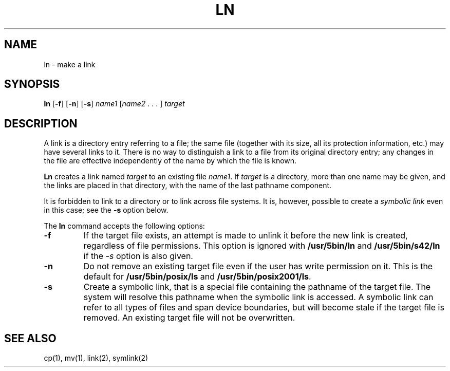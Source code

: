 .\"
.\" Sccsid @(#)ln.1	1.11 (gritter) 2/2/05
.\" Parts taken from ln(1), Unix 7th edition:
.\" Copyright(C) Caldera International Inc. 2001-2002. All rights reserved.
.\"
.\" Redistribution and use in source and binary forms, with or without
.\" modification, are permitted provided that the following conditions
.\" are met:
.\"   Redistributions of source code and documentation must retain the
.\"    above copyright notice, this list of conditions and the following
.\"    disclaimer.
.\"   Redistributions in binary form must reproduce the above copyright
.\"    notice, this list of conditions and the following disclaimer in the
.\"    documentation and/or other materials provided with the distribution.
.\"   All advertising materials mentioning features or use of this software
.\"    must display the following acknowledgement:
.\"      This product includes software developed or owned by Caldera
.\"      International, Inc.
.\"   Neither the name of Caldera International, Inc. nor the names of
.\"    other contributors may be used to endorse or promote products
.\"    derived from this software without specific prior written permission.
.\"
.\" USE OF THE SOFTWARE PROVIDED FOR UNDER THIS LICENSE BY CALDERA
.\" INTERNATIONAL, INC. AND CONTRIBUTORS ``AS IS'' AND ANY EXPRESS OR
.\" IMPLIED WARRANTIES, INCLUDING, BUT NOT LIMITED TO, THE IMPLIED
.\" WARRANTIES OF MERCHANTABILITY AND FITNESS FOR A PARTICULAR PURPOSE
.\" ARE DISCLAIMED. IN NO EVENT SHALL CALDERA INTERNATIONAL, INC. BE
.\" LIABLE FOR ANY DIRECT, INDIRECT INCIDENTAL, SPECIAL, EXEMPLARY, OR
.\" CONSEQUENTIAL DAMAGES (INCLUDING, BUT NOT LIMITED TO, PROCUREMENT OF
.\" SUBSTITUTE GOODS OR SERVICES; LOSS OF USE, DATA, OR PROFITS; OR
.\" BUSINESS INTERRUPTION) HOWEVER CAUSED AND ON ANY THEORY OF LIABILITY,
.\" WHETHER IN CONTRACT, STRICT LIABILITY, OR TORT (INCLUDING NEGLIGENCE
.\" OR OTHERWISE) ARISING IN ANY WAY OUT OF THE USE OF THIS SOFTWARE,
.\" EVEN IF ADVISED OF THE POSSIBILITY OF SUCH DAMAGE.
.TH LN 1 "2/2/05" "" "User Commands"
.SH NAME
ln \- make a link
.SH SYNOPSIS
\fBln\fR [\fB\-f\fR] [\fB\-n\fR] [\fB\-s\fR]
\fIname1\fR [\fIname2\fR .\ .\ .\ ] \fItarget\fR
.SH DESCRIPTION
A link is a directory entry referring to a file;
the same file
(together with its size, all its protection information, etc.)
may have several links to it.
There is no way to distinguish a link to a file
from its original directory entry;
any changes in the file
are effective independently of the name
by which the file is known.
.PP
.B Ln
creates a link named
.I target
to an existing file
.IR name1 .
If
.I target
is a directory,
more than one name may be given,
and the links are placed in that directory,
with the name of the last pathname component.
.PP
It is forbidden to link to a directory
or to link across file systems.
It is, however, possible
to create a
.I symbolic
.I link
even in this case;
see the
.B \-s
option below.
.PP
The
.B ln
command accepts the following options:
.TP
.B \-f
If the target file exists,
an attempt is made to unlink it
before the new link is created,
regardless of file permissions.
This option is ignored with
.B /usr/5bin/ln
and
.B /usr/5bin/s42/ln
if the
.I \-s
option is also given.
.TP
.B \-n
Do not remove an existing target file
even if the user has write permission on it.
This is the default for
.B /usr/5bin/posix/ls
and
.BR /usr/5bin/posix2001/ls .
.TP
.B \-s
Create a symbolic link,
that is a special file containing the pathname of the target file.
The system will resolve this pathname
when the symbolic link is accessed.
A symbolic link can refer to all types of files
and span device boundaries,
but will become stale if the target file is removed.
An existing target file will not be overwritten.
.SH "SEE ALSO"
cp(1),
mv(1),
link(2),
symlink(2)
